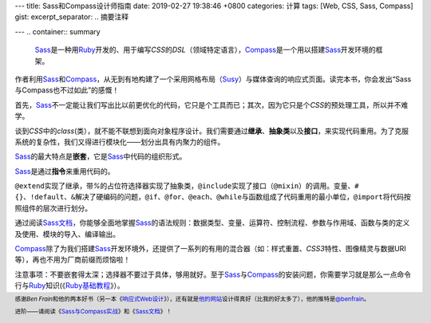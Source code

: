 ---
title: Sass和Compass设计师指南
date: 2019-02-27 19:38:46 +0800
categories: 计算
tags: [Web, CSS, Sass, Compass]
gist: 
excerpt_separator: .. 摘要注释

---
.. container:: summary

    \ Sass_\ 是一种用\ Ruby_\ 开发的、用于编写\ *CSS*\ 的\ *DSL*\ （领域特定语言），\ Compass_\ 是一个用以搭建\ Sass_\ 开发环境的框架。

.. _Sass: http://sass-lang.com/
.. _Ruby: https://www.ruby-lang.org/
.. _Compass: http://compass-style.org/

.. 摘要注释

作者利用\ Sass_\ 和\ Compass_\ ，从无到有地构建了一个采用网格布局（\ Susy_\ ）与媒体查询的响应式页面。读完本书，你会发出“Sass与Compass也不过如此”的感慨！

首先，\ Sass_\ 不一定能让我们写出比以前更优化的代码，它只是个工具而已；其次，因为它只是个\ *CSS*\ 的预处理工具，所以并不难学。

谈到\ *CSS*\ 中的\ *class*\ (类），就不能不联想到面向对象程序设计。我们需要通过\ **继承**\ 、\ **抽象类**\ 以及\ **接口**\ ，来实现代码重用。为了克服系统的复杂性，我们又得进行模块化——划分出具有内聚力的组件。

\ Sass_\ 的最大特点是\ **嵌套**\ ，它是\ Sass_\ 中代码的组织形式。

.. compound::

    \ Sass_\ 是通过\ **指令**\ 来重用代码的。

    \ ``@extend``\ 实现了继承，带\ *%*\ 的占位符选择器实现了抽象类，\ ``@include``\ 实现了接口（\ ``@mixin``\ ）的调用。变量、\ ``#{}``\ 、\ ``!default``\ 、\ ``&``\ 解决了硬编码的问题，\ ``@if``\ 、\ ``@for``\ 、\ ``@each``\ 、\ ``@while``\ 与函数组成了代码重用的最小单位，\ ``@import``\ 将代码按照组件的层次进行划分。

通过阅读\ `Sass文档`_\ ，你能够全面地掌握\ Sass_\ 的语法规则：数据类型、变量、运算符、控制流程、参数与作用域、函数与类的定义及使用、模块的导入、编译输出。

\ Compass_\ 除了为我们搭建\ Sass_\ 开发环境外，还提供了一系列的有用的混合器（如：样式重置、\ *CSS3*\ 特性、图像精灵与数据URI等），再也不用为厂商前缀而烦恼啦！

注意事项：不要嵌套得太深；选择器不要过于具体，够用就好。至于\ Sass_\ 与\ Compass_\ 的安装问题，你需要学习就是那么一点命令行与\ Ruby_\ 知识(《\ `Ruby基础教程`_\ 》）。

.. footer::
    感谢\ *Ben Frain*\ 和他的两本好书（另一本《\ `响应式Web设计`_\ 》），还有就是\ `他的网站`_\ 设计得真好（比我的好太多了），他的推特是\ `@benfrain`_\ 。

    进阶——请阅读《\ `Sass与Compass实战`_\ 》和《\ `Sass文档`_\ 》！

.. _`Susy`: https://oddbird.net/susy/
.. _`Sass文档`: http://sass-lang.com/documentation/
.. _Ruby: https://www.ruby-lang.org/
.. _`Ruby基础教程`: https://amzn.to/2TWfIgs
.. _`响应式Web设计`: /bookshelf/响应式Web设计/
.. _`他的网站`: https://benfrain.com/
.. _`@benfrain`: https://twitter.com/benfrain
.. _`Sass与Compass实战`: /bookshelf/Sass与Compass实战/
